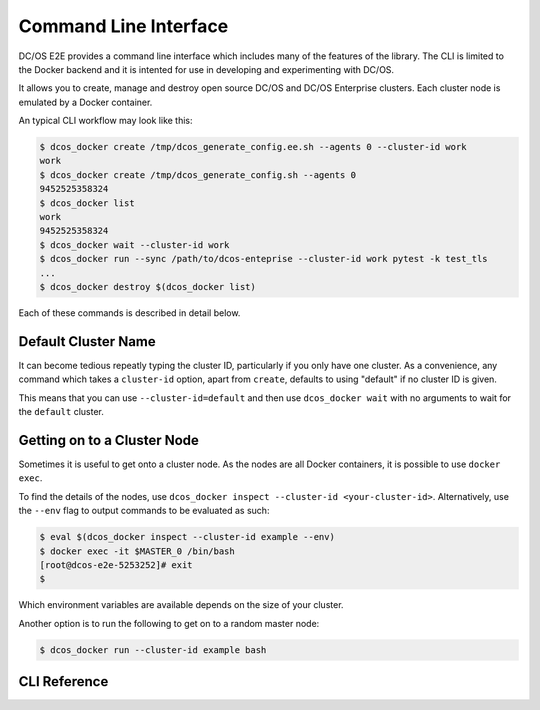 Command Line Interface
======================

DC/OS E2E provides a command line interface which includes many of the features of the library.
The CLI is limited to the Docker backend and it is intented for use in developing and experimenting with DC/OS.

It allows you to create, manage and destroy open source DC/OS and DC/OS Enterprise clusters.
Each cluster node is emulated by a Docker container.

An typical CLI workflow may look like this:

.. code-block:: console

   $ dcos_docker create /tmp/dcos_generate_config.ee.sh --agents 0 --cluster-id work
   work
   $ dcos_docker create /tmp/dcos_generate_config.sh --agents 0
   9452525358324
   $ dcos_docker list
   work
   9452525358324
   $ dcos_docker wait --cluster-id work
   $ dcos_docker run --sync /path/to/dcos-enteprise --cluster-id work pytest -k test_tls
   ...
   $ dcos_docker destroy $(dcos_docker list)

Each of these commands is described in detail below.

Default Cluster Name
--------------------

It can become tedious repeatly typing the cluster ID, particularly if you only have one cluster.
As a convenience, any command which takes a ``cluster-id`` option,
apart from ``create``,
defaults to using "default" if no cluster ID is given.

This means that you can use ``--cluster-id=default`` and then use ``dcos_docker wait`` with no arguments to wait for the ``default`` cluster.

Getting on to a Cluster Node
----------------------------

Sometimes it is useful to get onto a cluster node.
As the nodes are all Docker containers, it is possible to use ``docker exec``.

To find the details of the nodes, use ``dcos_docker inspect --cluster-id <your-cluster-id>``.
Alternatively, use the ``--env`` flag to output commands to be evaluated as such:

.. code-block:: console

   $ eval $(dcos_docker inspect --cluster-id example --env)
   $ docker exec -it $MASTER_0 /bin/bash
   [root@dcos-e2e-5253252]# exit
   $

Which environment variables are available depends on the size of your cluster.

Another option is to run the following to get on to a random master node:

.. code-block:: console

   $ dcos_docker run --cluster-id example bash

CLI Reference
-------------

.. click:: cli:create
  :prog: dcos_docker create

.. click:: cli:list_clusters
  :prog: dcos_docker list

.. click:: cli:wait
  :prog: dcos_docker wait

.. click:: cli:run
  :prog: dcos_docker run

.. click:: cli:inspect_cluster
  :prog: dcos_docker inspect

.. click:: cli:sync_code
  :prog: dcos_docker sync

.. click:: cli:destroy
  :prog: dcos_docker destroy
